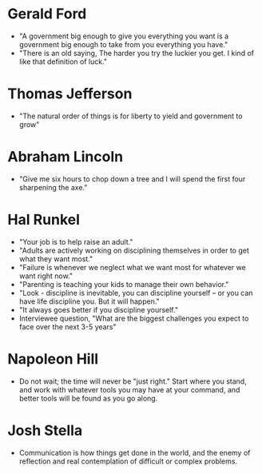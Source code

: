 * Gerald Ford
- "A government big enough to give you everything you want is a government big enough to take from you everything you have."
- "There is an old saying, The harder you try the luckier you get. I kind of like that definition of luck."
* Thomas Jefferson
- "The natural order of things is for liberty to yield and government to grow"
* Abraham Lincoln
- "Give me six hours to chop down a tree and I will spend the first four sharpening the axe."
* Hal Runkel
- "Your job is to help raise an adult."
- "Adults are actively working on disciplining themselves in order to get what they want most."
- "Failure is whenever we neglect what we want most for whatever we want right now."
- "Parenting is teaching your kids to manage their own behavior."
- "Look - discipline is inevitable, you can discipline yourself -- or you can have life discipline you. But it will happen."
- "It always goes better if you discipline yourself."
- Interviewee question, "What are the biggest challenges you expect to face over the next 3-5 years"
* Napoleon Hill
- Do not wait; the time will never be "just right." Start where you
  stand, and work with whatever tools you may have at your command,
  and better tools will be found as you go along.
* Josh Stella
- Communication is how things get done in the world, and the enemy of
  reflection and real contemplation of difficult or complex problems.
